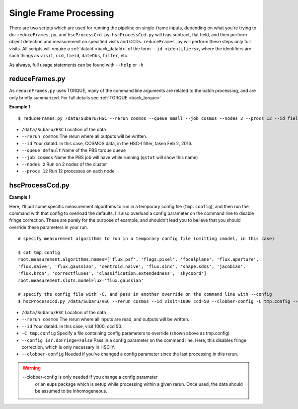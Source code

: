 

=======================
Single Frame Processing
=======================

There are two scripts which are used for running the pipeline on
single-frame inputs, depending on what you're trying to do:
``reduceFrames.py``, and ``hscProcessCcd.py``.  ``hscProcessCcd.py``
will bias subtract, flat field, and then perform object detection and
measurement on specified visits and CCDs.  ``reduceFrames.py`` will
perform these steps only full visits.  All scripts will require a
:ref:`dataId <back_dataId>` of the form ``--id <identifiers>``, where
the identifiers are such things as ``visit``, ``ccd``, ``field``,
``dateObs``, ``filter``, etc.

As always, full usage statements can be found with ``--help`` or ``-h``

.. _reduceframes:

reduceFrames.py
---------------

As ``reduceFrames.py`` uses TORQUE, many of the command line arguments
are related to the batch processing, and are only briefly summarized.
For full details see :ref:`TORQUE <back_torque>`

**Example 1**

::
   
   $ reduceFrames.py /data/Subaru/HSC --rerun cosmos --queue small --job cosmos --nodes 2 --procs 12 --id field=COSMOS filter=HSC-I dateObs=2016-02-02

* ``/data/Subaru/HSC``      Location of the data
* ``--rerun cosmos``        The rerun where all outputs will be written.
* ``--id``                  Your dataId.  In this case, COSMOS data, in the HSC-I filter, taken Feb 2, 2016.
* ``--queue default``       Name of the PBS torque queue
* ``--job cosmos``          Name the PBS job will have while running (``qstat`` will show this name)
* ``--nodes 2``             Run on 2 nodes of the cluster
* ``--procs 12``            Run 12 processes on each node

.. _hscprocessccd:

hscProcessCcd.py
----------------
  
**Example 1**


Here, I'll put some specific measurement algorithms to run in a
temporary config file (``tmp.config``), and then run the command with
that config to overload the defaults.  I'll also overload a config
parameter on the command line to disable fringe correction.  These are
purely for the purpose of example, and shouldn't lead you to believe
that you should override these parameters in your run.

::

   # specify measurement algorithms to run in a temporary config file (omitting cmodel, in this case)
   
   $ cat tmp.config
   root.measurement.algorithms.names=['flux.psf', 'flags.pixel', 'focalplane', 'flux.aperture',
   'flux.naive', 'flux.gaussian', 'centroid.naive', 'flux.sinc', 'shape.sdss', 'jacobian',
   'flux.kron', 'correctfluxes', 'classification.extendedness', 'skycoord']
   root.measurement.slots.modelFlux='flux.gaussian'

   # specify the config file with -C, and pass in another override on the command line with --config
   $ hscProcessCcd.py /data/Subaru/HSC --rerun cosmos --id visit=1000 ccd=50 --clobber-config -C tmp.config --config isr.doFringe=False

   
* ``/data/Subaru/HSC``            Location of the data
* ``--rerun cosmos``              The rerun where all inputs are read, and outputs will be written.
* ``--id``                        Your dataId.  In this case, visit 1000, ccd 50.
* ``-C tmp.config``               Specify a file containing config parameters to override (shown above as tmp.config)
* ``--config isr.doFringe=False`` Pass in a config parameter on the command line. Here, this disables fringe correction, which is only necessary in HSC-Y.
* ``--clobber-config``            Needed if you've changed a config parameter since the last processing in this rerun.

.. warning::

    --clobber-config is only needed if you change a config parameter
      or an eups package which is setup while processing within a
      given rerun.  Once used, the data should be assumed to be
      inhomogeneous.

